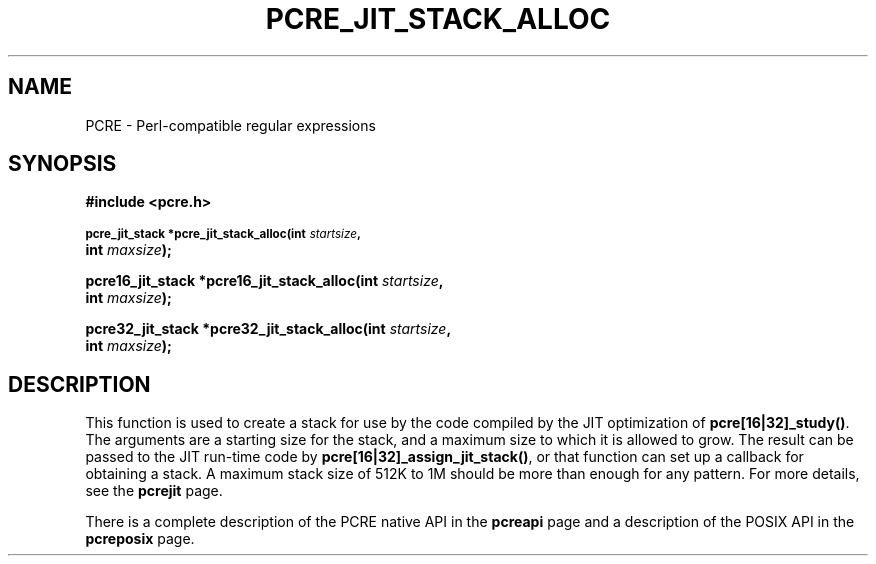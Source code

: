 .TH PCRE_JIT_STACK_ALLOC 3 "24 June 2012" "PCRE 8.30"
.SH NAME
PCRE - Perl-compatible regular expressions
.SH SYNOPSIS
.rs
.sp
.B #include <pcre.h>
.PP
.SM
.B pcre_jit_stack *pcre_jit_stack_alloc(int \fIstartsize\fP,
.ti +5n
.B int \fImaxsize\fP);
.PP
.B pcre16_jit_stack *pcre16_jit_stack_alloc(int \fIstartsize\fP,
.ti +5n
.B int \fImaxsize\fP);
.PP
.B pcre32_jit_stack *pcre32_jit_stack_alloc(int \fIstartsize\fP,
.ti +5n
.B int \fImaxsize\fP);
.
.SH DESCRIPTION
.rs
.sp
This function is used to create a stack for use by the code compiled by the JIT
optimization of \fBpcre[16|32]_study()\fP. The arguments are a starting size for
the stack, and a maximum size to which it is allowed to grow. The result can be
passed to the JIT run-time code by \fBpcre[16|32]_assign_jit_stack()\fP, or that
function can set up a callback for obtaining a stack. A maximum stack size of
512K to 1M should be more than enough for any pattern. For more details, see
the
.\" HREF
\fBpcrejit\fP
.\"
page.
.P
There is a complete description of the PCRE native API in the
.\" HREF
\fBpcreapi\fP
.\"
page and a description of the POSIX API in the
.\" HREF
\fBpcreposix\fP
.\"
page.
